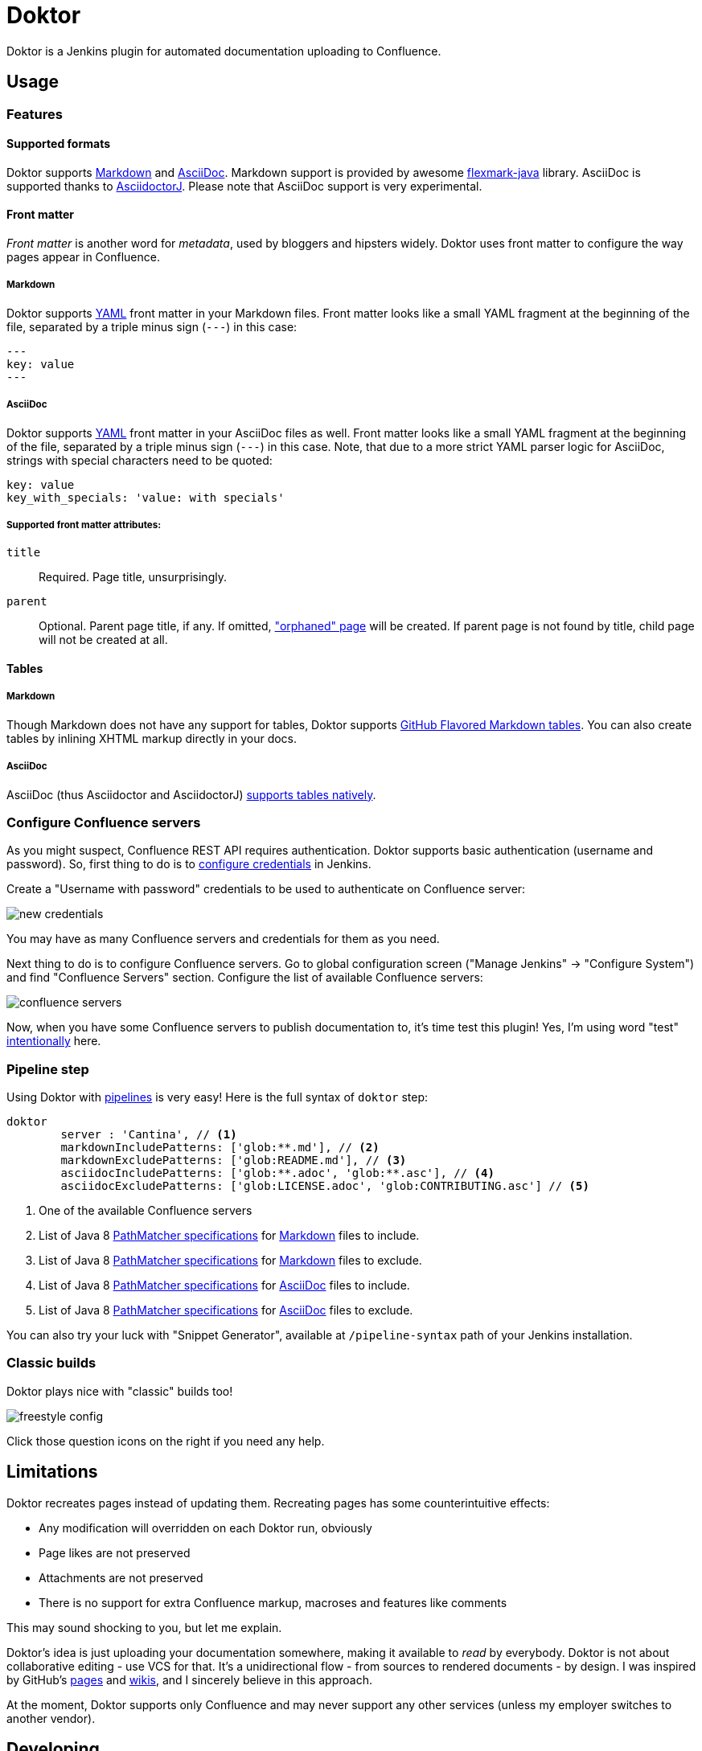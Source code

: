 = Doktor

Doktor is a Jenkins plugin for automated documentation uploading to Confluence.

== Usage

=== Features

==== Supported formats

Doktor supports https://daringfireball.net/projects/markdown/syntax[Markdown] and http://asciidoc.org[AsciiDoc].
Markdown support is provided by awesome https://github.com/vsch/flexmark-java[flexmark-java] library.
AsciiDoc is supported thanks to https://github.com/asciidoctor/asciidoctorj[AsciidoctorJ].
Please note that AsciiDoc support is very experimental.

==== Front matter

_Front matter_ is another word for _metadata_, used by bloggers and hipsters widely.
Doktor uses front matter to configure the way pages appear in Confluence.

===== Markdown

Doktor supports http://www.yaml.org[YAML] front matter in your Markdown files.
Front matter looks like a small YAML fragment at the beginning of the file, separated by a triple minus sign (`---`) in this case:

[source,yml]
----
---
key: value
---
----

===== AsciiDoc

Doktor supports http://www.yaml.org[YAML] front matter in your AsciiDoc files as well.
Front matter looks like a small YAML fragment at the beginning of the file, separated by a triple minus sign (`---`) in this case.
Note, that due to a more strict YAML parser logic for AsciiDoc, strings with special characters need to be quoted:

[source, asciidoc]
----
key: value
key_with_specials: 'value: with specials'
----

===== Supported front matter attributes:

`title`::
Required.
Page title, unsurprisingly.

`parent`::
Optional.
Parent page title, if any.
If omitted, https://confluence.atlassian.com/doc/orphaned-pages-139542.html["orphaned" page] will be created.
If parent page is not found by title, child page will not be created at all.

==== Tables

===== Markdown

Though Markdown does not have any support for tables, Doktor supports https://help.github.com/articles/organizing-information-with-tables[GitHub Flavored Markdown tables].
You can also create tables by inlining XHTML markup directly in your docs.

===== AsciiDoc

AsciiDoc (thus Asciidoctor and AsciidoctorJ) http://asciidoctor.org/docs/user-manual/#tables[supports tables natively].

=== Configure Confluence servers

As you might suspect, Confluence REST API requires authentication.
Doktor supports basic authentication (username and password).
So, first thing to do is to https://github.com/jenkinsci/credentials-plugin/blob/master/docs/user.adoc[configure credentials] in Jenkins.

Create a "Username with password" credentials to be used to authenticate on Confluence server:

image::https://github.com/madhead/doktor/blob/master/.github/images/new_credentials.png[]

You may have as many Confluence servers and credentials for them as you need.

Next thing to do is to configure Confluence servers.
Go to global configuration screen ("Manage Jenkins" -> "Configure System") and find "Confluence Servers" section.
Configure the list of available Confluence servers:

image::https://github.com/madhead/doktor/blob/master/.github/images/confluence_servers.png[]

Now, when you have some Confluence servers to publish documentation to, it's time test this plugin!
Yes, I'm using word "test" https://github.com/madhead/doktor/issues/new[intentionally] here.

=== Pipeline step

Using Doktor with https://jenkins.io/doc/book/pipeline[pipelines] is very easy!
Here is the full syntax of `doktor` step:

[source,groovy]
----
doktor
	server : 'Cantina', // <1>
	markdownIncludePatterns: ['glob:**.md'], // <2>
	markdownExcludePatterns: ['glob:README.md'], // <3>
	asciidocIncludePatterns: ['glob:**.adoc', 'glob:**.asc'], // <4>
	asciidocExcludePatterns: ['glob:LICENSE.adoc', 'glob:CONTRIBUTING.asc'] // <5>
----
<1> One of the available Confluence servers
<2> List of Java 8 https://docs.oracle.com/javase/8/docs/api/java/nio/file/FileSystem.html#getPathMatcher-java.lang.String-[PathMatcher specifications] for https://daringfireball.net/projects/markdown/syntax[Markdown] files to include.
<3> List of Java 8 https://docs.oracle.com/javase/8/docs/api/java/nio/file/FileSystem.html#getPathMatcher-java.lang.String-[PathMatcher specifications] for https://daringfireball.net/projects/markdown/syntax[Markdown] files to exclude.
<4> List of Java 8 https://docs.oracle.com/javase/8/docs/api/java/nio/file/FileSystem.html#getPathMatcher-java.lang.String-[PathMatcher specifications] for http://asciidoc.org[AsciiDoc] files to include.
<5> List of Java 8 https://docs.oracle.com/javase/8/docs/api/java/nio/file/FileSystem.html#getPathMatcher-java.lang.String-[PathMatcher specifications] for http://asciidoc.org[AsciiDoc] files to exclude.

You can also try your luck with "Snippet Generator", available at `/pipeline-syntax` path of your Jenkins installation.

=== Classic builds

Doktor plays nice with "classic" builds too!

image::https://github.com/madhead/doktor/blob/master/.github/images/freestyle_config.png[]

Click those question icons on the right if you need any help.

== Limitations

Doktor recreates pages instead of updating them.
Recreating pages has some counterintuitive effects:

 - Any modification will overridden on each Doktor run, obviously
 - Page likes are not preserved
 - Attachments are not preserved
 - There is no support for extra Confluence markup, macroses and features like comments

This may sound shocking to you, but let me explain.

Doktor's idea is just uploading your documentation somewhere, making it available to _read_ by everybody.
Doktor is not about collaborative editing - use VCS for that.
It's a unidirectional flow - from sources to rendered documents - by design.
I was inspired by GitHub's https://pages.github.com[pages] and https://help.github.com/articles/about-github-wikis[wikis], and I sincerely believe in this approach.

At the moment, Doktor supports only Confluence and may never support any other services (unless my employer switches to another vendor).

== Developing

Doktor is built with https://kotlinlang.org[Kotlin], https://gradle.org[Gradle] and Love.
Well, actually with hate to the workflows on my day-time job.

JPI artifact is produced with https://github.com/jenkinsci/gradle-jpi-plugin[Gradle's JPI plugin].
Read its documentation to know more about supported features and options.

Also, take a look at https://github.com/SimpleFinance/jenkins-firebase-test-plugin[this awesome Jenkins plugin], which is build with Gradle and Kotlin too!

=== Building & running

Basically, `./gradlew --rerun-tasks clean jpi server` will spin up a Jenkins with Doktor installed.
`--rerun-tasks` is used to force clean build every time because Gradle aggressively caches build outputs, especially https://kotlinlang.org/docs/reference/kapt.html[Kotlin annotation processing tool] results.
Feel free to tweak CLI arguments, assuming you know what you do.

Debug is supported as well:

[source, bash]
----
GRADLE_OPTS="-agentlib:jdwp=transport=dt_socket,server=y,suspend=y,address=5005" ./gradlew --rerun-tasks clean jpi server
----

Omit `server` task if you just need a JPI file.

=== Testing on remote agents

Once you may want to test how Doktor behaves on agents.
The simplest way to do that is to run an agent in Docker.
There are two images for agents available.

==== jenkinsci/slave

https://hub.docker.com/r/jenkinsci/slave[jenkinsci/slave] is an image meant to be run by Jenkins to start a new agent.
The configuration is very simple:

image::https://github.com/madhead/doktor/blob/master/.github/images/slave.png[]

When you're running Jenkins via Gradle JPI plugin it will be run under you user account, so either your user needs to be able to execute `sudo docker` without password or you will need to type that password in Gradle's terminal session.

==== jenkinsci/ssh-slave

https://hub.docker.com/r/jenkinsci/ssh-slave[jenkinsci/ssh-slave] is another (better) option.
It allows you manage agent container separately and then attach it to Jenkins, thus eliminating the need to provide any password or execute `sudo docker`.
Container's mounts and FS modifications will be preserved between Jenkins restarts.

First, you need to have an SSH key pair that will be used to connect to the agent.
Looks like only RSA keys are supported (public key must start with `ssh-` prefix).
Either https://help.github.com/articles/generating-a-new-ssh-key-and-adding-it-to-the-ssh-agent[create a new one], or use the existing.

Then, install https://wiki.jenkins.io/display/JENKINS/SSH+Slaves+plugin[SSH Slaves plugin] on the master.

Create new "SSH Username with private key" credentials:

image::https://github.com/madhead/doktor/blob/master/.github/images/ssh_slave_credentials.png[]

You can paste private key directly here or use one of the defaults (`~/.ssh/id_ecdsa`, `~/.ssh/id_rsa`, `~/.ssh/id_dsa`, `~/.ssh/identity`).

Next, start agent container by executing `docker run --detach --name jenkins-slave jenkinsci/ssh-slave "$(cat ~/.ssh/jenkins.pub)"` (assuming that `~/.ssh/jenkins.pub` is a public key corresponding to the private key from previous step).

Finally, create new agent with a configuration like this:

image::https://github.com/madhead/doktor/blob/master/.github/images/ssh_slave.png[]

`172.17.0.2` here is the IP of a Docker contaner from the previous step, https://stackoverflow.com/a/20686101/750510[found in `docker inspect` output].
You could also run the container exposing the ports (e.g. `-p 2222:22`) and then use `localhost` as host and `2222` as port.

=== Testing Confluence integration

You'll need to refer to Confluence REST API.
https://docs.atlassian.com/confluence/REST/latest[Here] is the link.
https://developer.atlassian.com/confdev/confluence-server-rest-api/confluence-rest-api-examples[Samples] are also available.

==== Cloud

Probably, the easiest (and CPU / RAM saving) way to run Confluence is to run it in the cloud (AWS EC2, DigitalOcean, ...).
Though, it will cost you some money.

There is an link:.ansible/confluence.yml[Ansible script] in this repo to automate Confluence installation.
It assumes that you already have a running instance that meets https://confluence.atlassian.com/doc/system-requirements-126517514.html[Confluence's minimal system requirements].
Read your cloud provider's documentation to know how to create and manageVMs.

When you have a VM, just follow these steps to install Confluence Server:

. Create inventory file (`.ansible/inventory`) with a content like this:
+
[source, ini]
----
[confluence]
your.confluence.host
----
+
You might want to add additional parameters.
For example, a set of parameters for Ubuntu 16.04 EC2 instance:
+
[source, ini]
----
[confluence]
your.confluence.host ansible_user=ubuntu ansible_ssh_private_key_file=~/.ssh/confluence.pem ansible_python_interpreter=/usr/bin/python3
----
+
Or you can just use http://docs.ansible.com/ansible/latest/intro_dynamic_inventory.html[dynamic inventories].

. After the inventory is configured, just run `./confluence.yml` from the `.ansible` directory.

. Go to `http://your.confluence.host/` (if the DNS and IPs are set) and configure the instance.
Note, that you will need a license key (trial works for 90 days).

==== Docker

You can run Confluence locally as well.
The easiest way here is https://www.docker.com[Docker] (Windows uses should appreciate the joke).

Running Confluence is as simple as:

[source, bash]
----
docker volume create --name confluence-data
docker run --detach --volume confluence-data:/var/atlassian/application-data/confluence --name confluence --publish-all atlassian/confluence-server:latest
----

You might want to add some https://docs.docker.com/engine/reference/run[additional options] or tweak the existing ones.

Note, that you will need a license key (trial works for 90 days).
